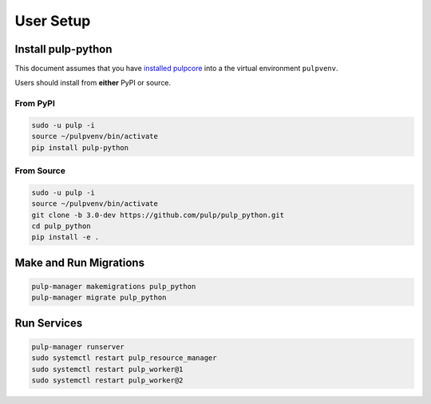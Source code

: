 User Setup
==========

Install pulp-python
-------------------

This document assumes that you have
`installed pulpcore <https://docs.pulpproject.org/en/3.0/nightly/installation/instructions.html>`_
into a the virtual environment ``pulpvenv``.

Users should install from **either** PyPI or source.

From PyPI
*********

.. code-block:: bash

   sudo -u pulp -i
   source ~/pulpvenv/bin/activate
   pip install pulp-python

From Source
***********

.. code-block:: bash

   sudo -u pulp -i
   source ~/pulpvenv/bin/activate
   git clone -b 3.0-dev https://github.com/pulp/pulp_python.git
   cd pulp_python
   pip install -e .

Make and Run Migrations
-----------------------

.. code-block:: bash

   pulp-manager makemigrations pulp_python
   pulp-manager migrate pulp_python

Run Services
------------

.. code-block:: bash

   pulp-manager runserver
   sudo systemctl restart pulp_resource_manager
   sudo systemctl restart pulp_worker@1
   sudo systemctl restart pulp_worker@2
